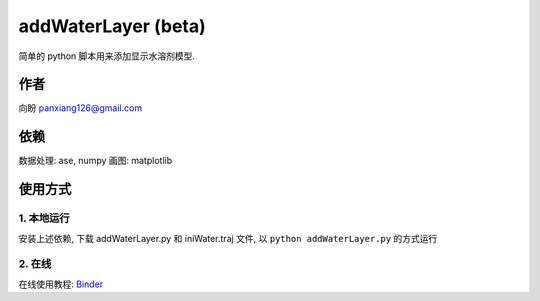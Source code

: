 ===========================
addWaterLayer (beta)
===========================


简单的 python 脚本用来添加显示水溶剂模型.

作者
===============

向盼
panxiang126@gmail.com


依赖
====================

数据处理: ase, numpy
画图: matplotlib

使用方式
====================

1. 本地运行
--------------------
安装上述依赖, 下载 addWaterLayer.py 和 iniWater.traj 文件, 以 ``python addWaterLayer.py`` 的方式运行

2. 在线
--------------------
在线使用教程: `Binder <https://github.com/panxiang126/addWaterLayer/tree/main/Binder>`_


